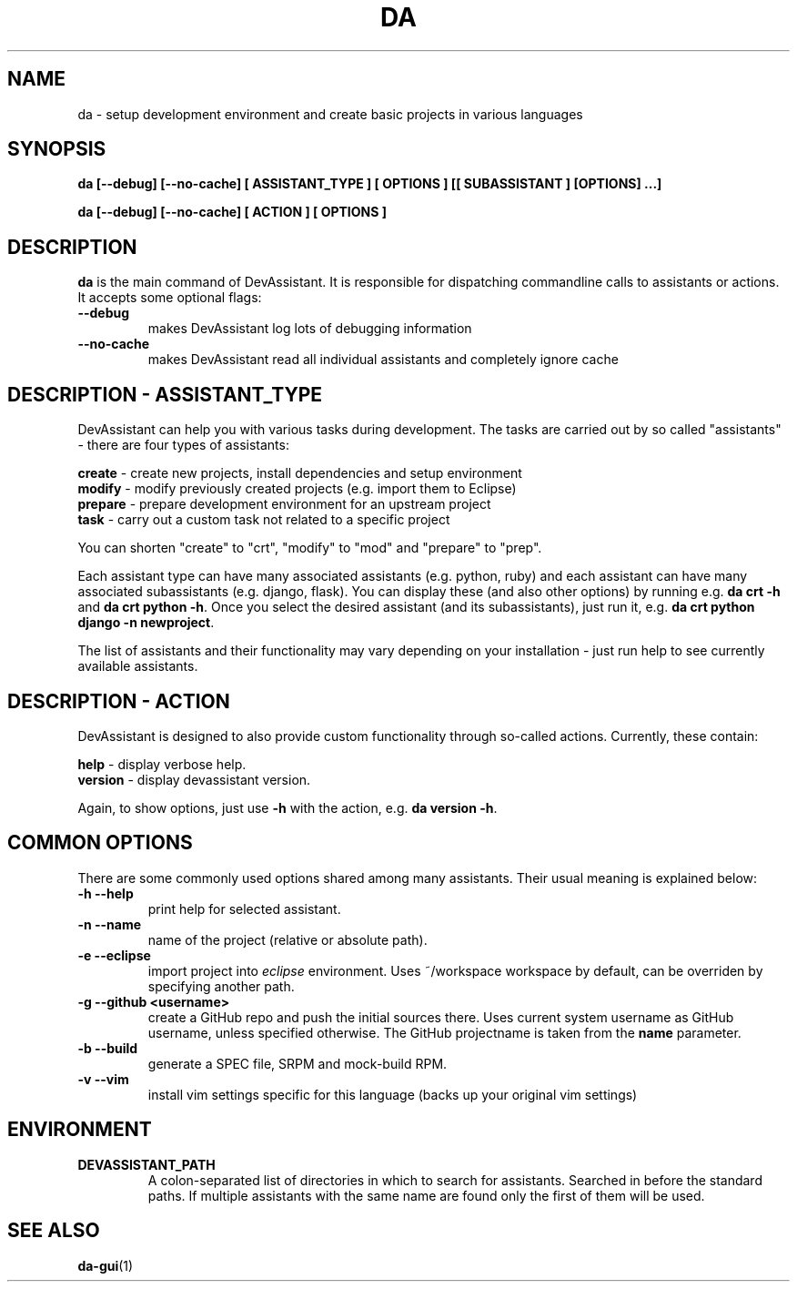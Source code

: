 .\" Copyright 2013-2015 DevAssistant contributors
.\"
.\" This program is free software; you can redistribute it and/or
.\" modify it under the terms of the GNU General Public License
.\" as published by the Free Software Foundation; either version 2
.\" of the License, or (at your option) any later version.
.\"
.\" This program is distributed in the hope that it will be useful,
.\" but WITHOUT ANY WARRANTY; without even the implied warranty of
.\" MERCHANTABILITY or FITNESS FOR A PARTICULAR PURPOSE.  See the
.\" GNU General Public License for more details.
.\"
.\" You should have received a copy of the GNU General Public License
.\" along with this program; if not, write to the Free Software
.\" Foundation, Inc., 51 Franklin Street, Fifth Floor, Boston, MA  02110-1301, USA.
.\"
.TH DA 1 2014-04-04 "" "Linux User's Manual"
.SH NAME
da \- setup development environment and create basic projects in various
languages

.SH SYNOPSIS
\fBda [--debug] [--no-cache] [ ASSISTANT_TYPE ] [ OPTIONS ] [[ SUBASSISTANT ] [OPTIONS] ...]

\fBda [--debug] [--no-cache] [ ACTION ] [ OPTIONS ]

.SH DESCRIPTION
\fBda\fP is the main command of DevAssistant. It is responsible for dispatching
commandline calls to assistants or actions. It accepts some optional flags:

.TP
.B --debug
makes DevAssistant log lots of debugging information
.TP
.B --no-cache
makes DevAssistant read all individual assistants and completely ignore cache

.SH DESCRIPTION - ASSISTANT_TYPE
DevAssistant can help you with various tasks during development. The tasks
are carried out by so called "assistants" - there are four types of assistants:

\fBcreate\fP - create new projects, install dependencies and setup environment
.br
\fBmodify\fP - modify previously created projects (e.g. import them to Eclipse)
.br
\fBprepare\fP - prepare development environment for an upstream project
.br
\fBtask\fP - carry out a custom task not related to a specific project

You can shorten "create" to "crt", "modify" to "mod" and "prepare" to "prep".

Each assistant type can have many associated assistants (e.g. python, ruby)
and each assistant can have many associated subassistants (e.g. django, flask).
You can display these (and also other options) by running e.g. \fBda crt -h\fP
and \fBda crt python -h\fP. Once you select the desired assistant (and its
subassistants), just run it, e.g. \fBda crt python django -n newproject\fP.

The list of assistants and their functionality may vary depending on
your installation - just run help to see currently available assistants.

.SH DESCRIPTION - ACTION
DevAssistant is designed to also provide custom functionality through so-called
actions. Currently, these contain:

\fBhelp\fP - display verbose help.
.br
\fBversion\fP - display devassistant version.

Again, to show options, just use \fB-h\fP with the action, e.g. \fBda version -h\fP.

.SH COMMON OPTIONS
There are some commonly used options shared among many assistants. Their usual
meaning is explained below:
.TP
.B \-h --help
print help for selected assistant.
.TP
.B \-n --name
name of the project (relative or absolute path).
.TP
.B \-e --eclipse
import project into
.I eclipse
environment. Uses ~/workspace workspace by default, can be overriden by
specifying another path.
.TP
.B \-g --github <username>
create a GitHub repo and push the initial sources there. Uses current system
username as GitHub username, unless specified otherwise. The GitHub projectname is
taken from the \fBname\fP parameter.
.TP
.B \-b --build
generate a SPEC file, SRPM and mock-build RPM.
.TP
.B \-v --vim
install vim settings specific for this language (backs up your original vim settings)

.SH ENVIRONMENT
.TP
.B DEVASSISTANT_PATH
A colon-separated list of directories in which to search for assistants.
Searched in before the standard paths. If multiple assistants with the same
name are found only the first of them will be used.

.SH "SEE ALSO"
.BR da-gui (1)
